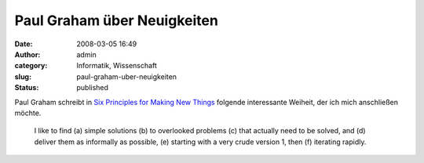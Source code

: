 Paul Graham über Neuigkeiten
############################
:date: 2008-03-05 16:49
:author: admin
:category: Informatik, Wissenschaft
:slug: paul-graham-uber-neuigkeiten
:status: published

Paul Graham schreibt in `Six Principles for Making New
Things <http://www.paulgraham.com/newthings.html>`__ folgende
interessante Weiheit, der ich mich anschließen möchte.

    I like to find (a) simple solutions (b) to overlooked problems (c)
    that actually need to be solved, and (d) deliver them as informally
    as possible, (e) starting with a very crude version 1, then (f)
    iterating rapidly.
